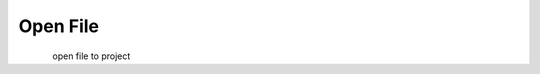 Open File
*********************

.. figure:: _static/open file.png
    :align: left

open file to project
